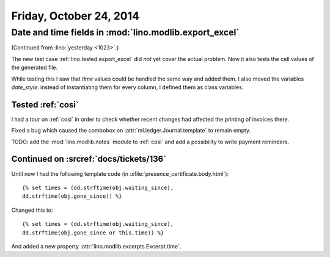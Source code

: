 ========================
Friday, October 24, 2014
========================

Date and time fields in :mod:`lino.modlib.export_excel`
=======================================================

(Continued from :lino:`yesterday <1023>`.)

The new test case :ref:`lino.tested.export_excel` did *not* yet cover
the actual problem. Now it also tests the cell values of the generated
file.

While testing this I saw that `time` values could be handled the same
way and added them.  I also moved the variables `date_style`: instead
of instantiating them for every column, I defined them as class
variables.

Tested :ref:`cosi`
------------------

I had a tour on :ref:`cosi` in order to check whether recent changes
had affected the printing of invoices there.

Fixed a bug which caused the combobox on
:attr:`ml.ledger.Journal.template` to remain empty.

TODO: add the :mod:`lino.modlib.notes` module to :ref:`cosi` and add a
possibility to write payment reminders.

Continued on :srcref:`docs/tickets/136`
---------------------------------------

Until now I had the following template code (in
:xfile:`presence_certificate.body.html`)::

  {% set times = (dd.strftime(obj.waiting_since),
  dd.strftime(obj.gone_since)) %}

Changed this to::

  {% set times = (dd.strftime(obj.waiting_since),
  dd.strftime(obj.gone_since or this.time)) %}

And added a new property :attr:`lino.modlib.excerpts.Excerpt.time`.

